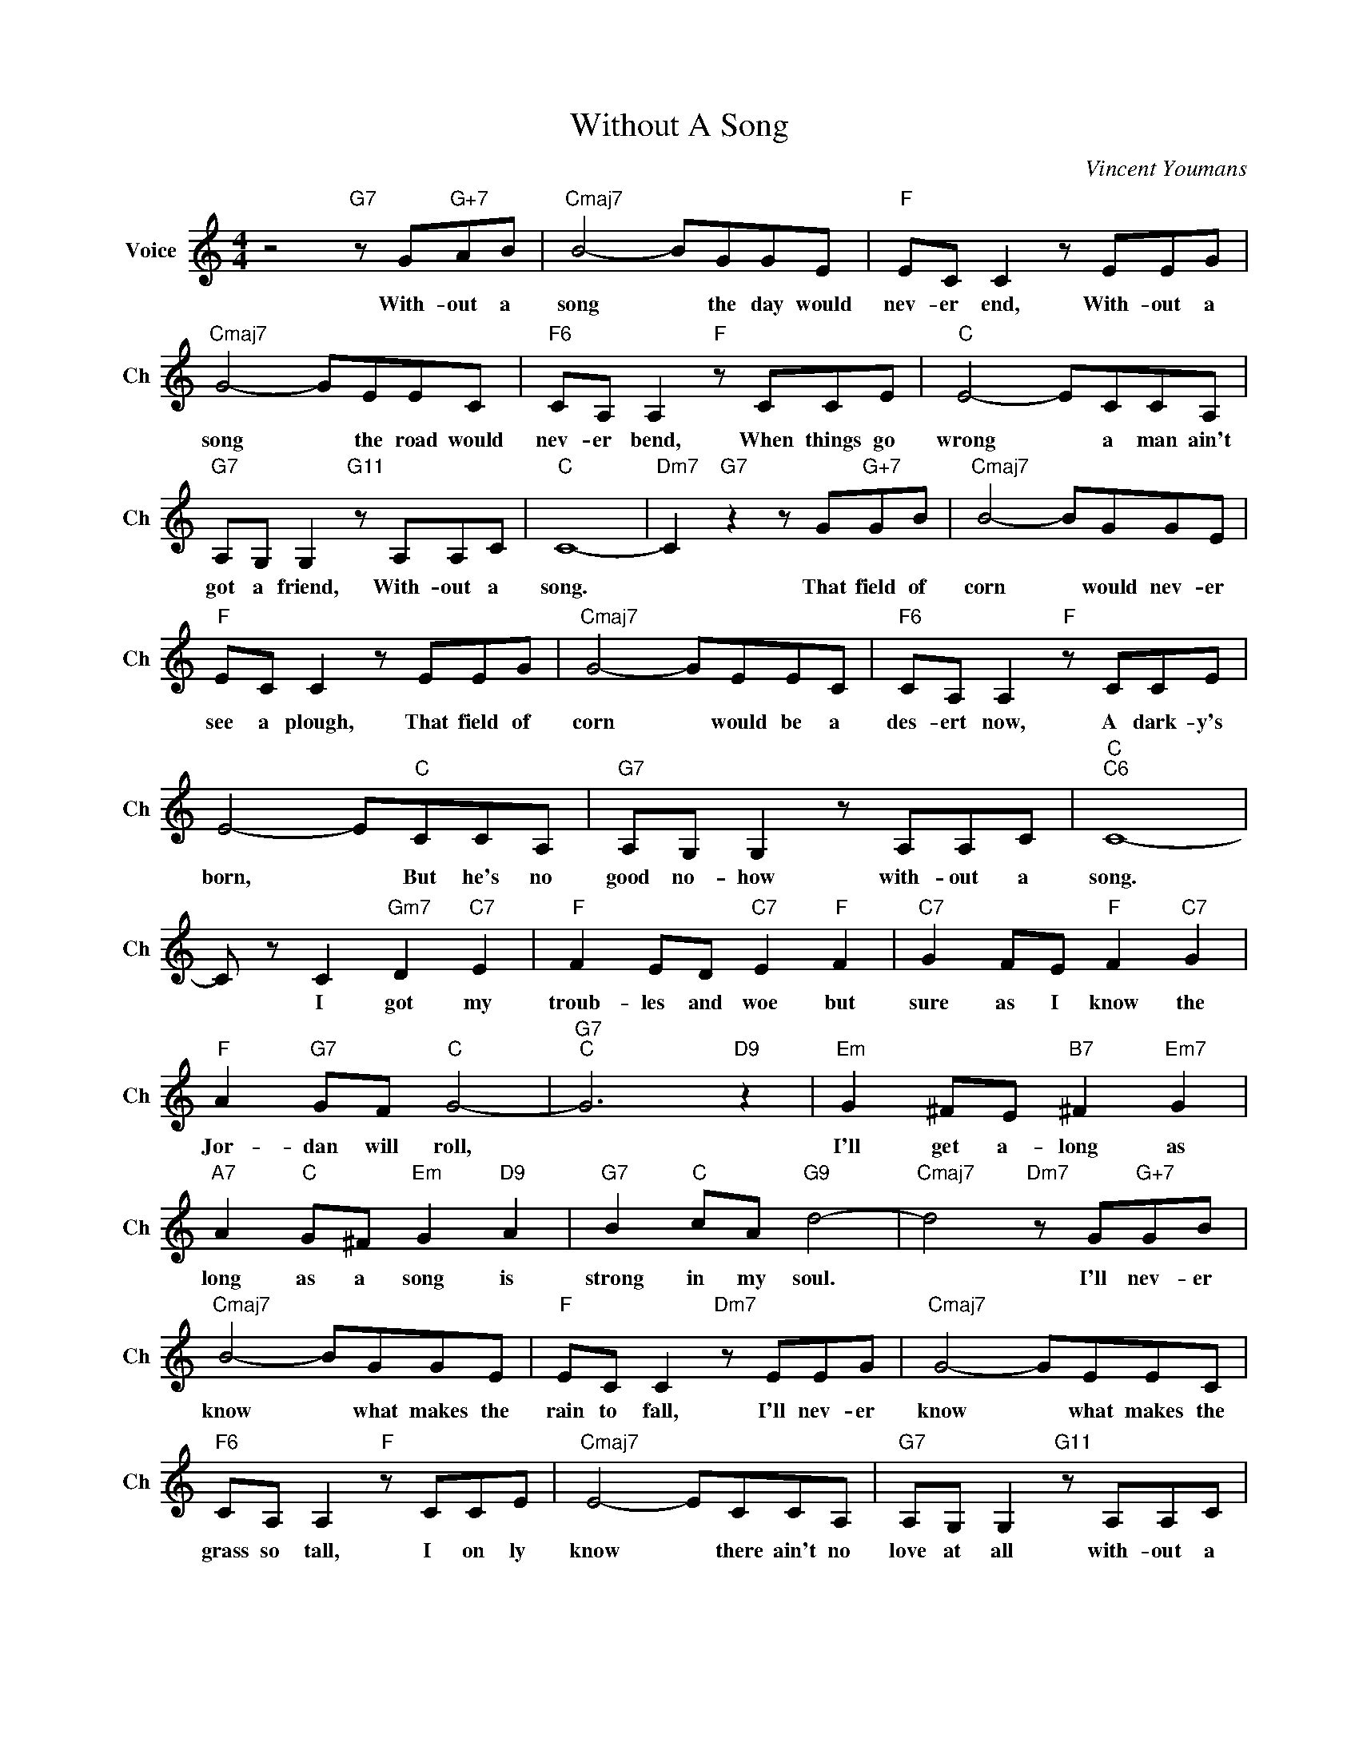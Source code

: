 X:1
T:Without A Song
C:Vincent Youmans
L:1/4
M:4/4
I:linebreak $
K:C
V:1 treble nm="Voice" snm="Ch"
V:1
 z2"G7" z/ G/"G+7"A/B/ |"Cmaj7" B2- B/G/G/E/ |"F" E/C/ C z/ E/E/G/ |$"Cmaj7" G2- G/E/E/C/ | %4
w: With- out a|song * the day would|nev- er end, With- out a|song * the road would|
"F6" C/A,/ A,"F" z/ C/C/E/ |"C" E2- E/C/C/A,/ |$"G7" A,/G,/ G,"G11" z/ A,/A,/C/ |"C" C4- | %8
w: nev- er bend, When things go|wrong * a man ain't|got a friend, With- out a|song.|
"Dm7" C"G7" z z/ G/"G+7"G/B/ |"Cmaj7" B2- B/G/G/E/ |$"F" E/C/ C z/ E/E/G/ |"Cmaj7" G2- G/E/E/C/ | %12
w: * That field of|corn * would nev- er|see a plough, That field of|corn * would be a|
"F6" C/A,/ A,"F" z/ C/C/E/ |$ E2- E/"C"C/C/A,/ |"G7" A,/G,/ G, z/ A,/A,/C/ |"C""C6" C4- |$ %16
w: des- ert now, A dark- y's|born, * But he's no|good no- how with- out a|song.|
 C/ z/ C"Gm7" D"C7" E |"F" F E/D/"C7" E"F" F |"C7" G F/E/"F" F"C7" G |$"F" A"G7" G/F/"C" G2- | %20
w: * I got my|troub- les and woe but|sure as I know the|Jor- dan will roll,|
"G7""C" G3"D9" z |"Em" G ^F/E/"B7" ^F"Em7" G |$"A7" A"C" G/^F/"Em" G"D9" A | %23
w: |I'll get a- long as|long as a song is|
"G7" B"C" c/A/"G9" d2- |"Cmaj7" d2"Dm7" z/ G/"G+7"G/B/ |$"Cmaj7" B2- B/G/G/E/ | %26
w: strong in my soul.|* I'll nev- er|know * what makes the|
"F" E/C/ C"Dm7" z/ E/E/G/ |"Cmaj7" G2- G/E/E/C/ |$"F6" C/A,/ A,"F" z/ C/C/E/ | %29
w: rain to fall, I'll nev- er|know * what makes the|grass so tall, I on ly|
"Cmaj7" E2- E/C/C/A,/ |"G7" A,/G,/ G,"G11" z/ A,/A,/C/ |$"C" C2-"Cmaj7" C/E/E/G/ | %32
w: know * there ain't no|love at all with- out a|song. * * * *|
"C9" G2- G/E/"C+"E/C/ |"F6" C/A,/"D9" A,- A,/C/C/E/ |$"C" E2- E/C/E/A/ | %35
w: (Instrumental) * * * *|* * * * I on- ly|know * there ain't no|
"G7" A/G/ G- G/"F#dim"A/"G9"A/"G#7"c/ |"C6" !fermata!c4 | %37
w: love at all * with- out a|song.|
